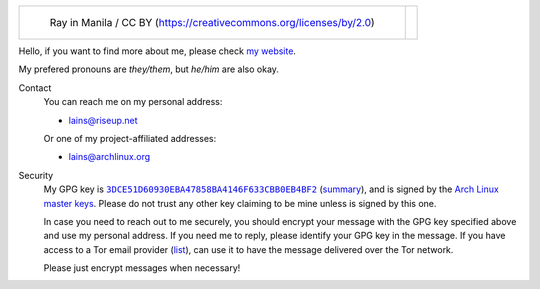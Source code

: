 .. list-table::

   * - .. figure:: https://github.com/FFY00/FFY00/blob/main/header.jpg
          :alt: See no Evil, Hear no Evil, Speak no Evil
          :target: https://en.wikipedia.org/wiki/Three_wise_monkeys

          Ray in Manila / CC BY (https://creativecommons.org/licenses/by/2.0)

     - .. image:: https://github.com/FFY00/FFY00/blob/main/drop-ice.png
          :alt: Github, please drop ICE
          :target: https://github.com/drop-ice/dear-github-2.0


Hello, if you want to find more about me, please check `my website`_.

My prefered pronouns are *they/them*, but *he/him* are also okay.


Contact
  You can reach me on my personal address:

  - lains@riseup.net

  Or one of my project-affiliated addresses:

  - lains@archlinux.org


Security
  My GPG key is |3DCE51D60930EBA47858BA4146F633CBB0EB4BF2|_ (summary_), and is
  signed by the `Arch Linux master keys`_. Please do not trust any other key
  claiming to be mine unless is signed by this one.

  In case you need to reach out to me securely, you should encrypt your message
  with the GPG key specified above and use my personal address. If you need me to
  reply, please identify your GPG key in the message. If you have access to a Tor
  email provider (`list`_), can use it to have the message delivered over the Tor
  network.

  Please just encrypt messages when necessary!


.. _my website: https://ffy00.github.io
.. _summary: http://pgp.mit.edu/pks/lookup?search=0x3dce51d60930eba47858ba4146f633cbb0eb4bf2&op=vindex&fingerprint=on
.. _Arch Linux master keys: https://archlinux.org/master-keys/
.. _list: https://github.com/ehloonion/onionmx/blob/master/sources/map.yml

.. |3DCE51D60930EBA47858BA4146F633CBB0EB4BF2| replace:: ``3DCE51D60930EBA47858BA4146F633CBB0EB4BF2``
.. _3DCE51D60930EBA47858BA4146F633CBB0EB4BF2: https://keyserver.ubuntu.com/pks/lookup?op=get&search=0x3dce51d60930eba47858ba4146f633cbb0eb4bf2
